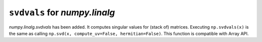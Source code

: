 ``svdvals`` for `numpy.linalg`
------------------------------

`numpy.linalg.svdvals` has been added. It computes singular values for
(stack of) matrices. Executing ``np.svdvals(x)`` is the same as calling
``np.svd(x, compute_uv=False, hermitian=False)``.
This function is compatible with Array API.
